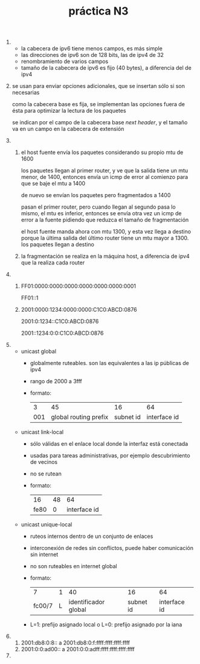 #+TITLE: práctica N3
#+DATE:
#+OPTIONS: toc:nil
#+LATEX_HEADER: \usepackage{fullpage}
1. 
   + la cabecera de ipv6 tiene menos campos, es más simple
   + las direcciones de ipv6 son de 128 bits, las de ipv4 de 32
   + renombramiento de varios campos
   + tamaño de la cabecera de ipv6 es fijo (40 bytes), a diferencia del de ipv4
2. 
    se usan para enviar opciones adicionales, que se insertan sólo si son necesarias

    como la cabecera base es fija, se implementan las opciones fuera de ésta para optimizar la lectura de los paquetes

    se indican por el campo de la cabecera base /next header/, y el tamaño va en un campo en la cabecera de extensión
3. 
   1. 
       el host fuente envía los paquetes considerando su propio mtu de 1600

       los paquetes llegan al primer router, y ve que la salida tiene un mtu menor, de 1400, entonces envía un icmp de error al comienzo para que se baje el mtu a 1400

       de nuevo se envían los paquetes pero fragmentados a 1400

       pasan el primer router, pero cuando llegan al segundo pasa lo mismo, el mtu es inferior, entonces se envía otra vez un icmp de error a la fuente pidiendo que reduzca el tamaño de fragmentación

       el host fuente manda ahora con mtu 1300, y esta vez llega a destino porque la última salida del último router tiene un mtu mayor a 1300. los paquetes llegan a destino
   2. la fragmentación se realiza en la máquina host, a diferencia de ipv4 que la realiza cada router
4. 
   1. 
       FF01:0000:0000:0000:0000:0000:0000:0001

       FF01::1
   2. 
	2001:0000:1234:0000:0000:C1C0:ABCD:0876

	2001:0:1234::C1C0:ABCD:0876

	2001::1234:0:0:C1C0:ABCD:0876
5. 
   + unicast global
     + globalmente ruteables. son las equivalentes a las ip públicas de ipv4
     + rango de 2000 a 3fff
     + formato:
       |   3 |                    45 |        16 |           64 |
       | 001 | global routing prefix | subnet id | interface id |
   + unicast link-local
     + sólo válidas en el enlace local donde la interfaz está conectada
     + usadas para tareas administrativas, por ejemplo descubrimiento de vecinos
     + no se rutean
     + formato:
       |   16 | 48 |           64 |
       | fe80 |  0 | interface id |
   + unicast unique-local
     + ruteos internos dentro de un conjunto de enlaces
     + interconexión de redes sin conflictos, puede haber comunicación sin internet
     + no son ruteables en internet global
     + formato:
       |      7 | 1 |                   40 |        16 |           64 |
       | fc00/7 | L | identificador global | subnet id | interface id |
     + L=1: prefijo asignado local o L=0: prefijo asignado por la iana
6. 
   1. 2001:db8:0:8:: a 2001:db8:0:f:ffff:ffff:ffff:ffff
   2. 2001:0:0:ad00:: a 2001:0:0:adff:ffff:ffff:ffff:ffff
7.
   

